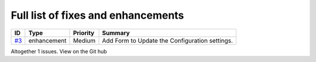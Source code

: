 Full list of fixes and enhancements
===================================

.. list-table::
    :header-rows: 1

    * - ID
      - Type
      - Priority
      - Summary
    * - `#3`_
      - enhancement
      - Medium
      - Add Form to Update the Configuration settings.

Altogether 1 issues. View on the Git hub

.. _#3: https://github.com/MandyYdnam/Robo_App/issues/3
